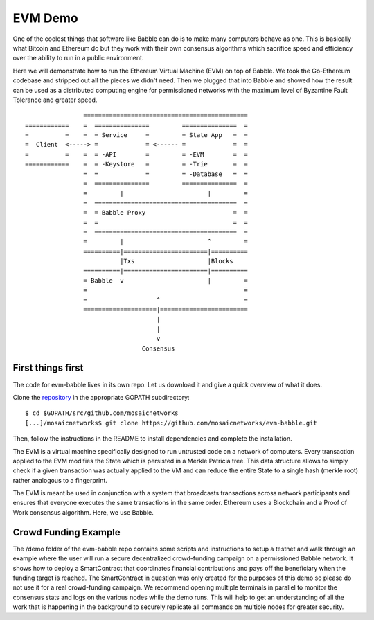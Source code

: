 .. _demo:

EVM Demo
========

One of the coolest things that software like Babble can do is to make many 
computers behave as one. This is basically what Bitcoin and Ethereum do but they 
work with their own consensus algorithms which sacrifice speed and efficiency 
over the ability to run in a public environment.

Here we will demonstrate how to run the Ethereum Virtual Machine (EVM) on top of 
Babble. We took the Go-Ethereum codebase and stripped out all the pieces we 
didn't need. Then we plugged that into Babble and showed how the result can be 
used as a distributed computing engine for permissioned networks with the 
maximum level of Byzantine Fault Tolerance and greater speed.

::

            
                    =============================================
    ============    =  ===============         ===============  =       
    =          =    =  = Service     =         = State App   =  =
    =  Client  <-----> =             = <------ =             =  =
    =          =    =  = -API        =         = -EVM        =  =
    ============    =  = -Keystore   =         = -Trie       =  =
                    =  =             =         = -Database   =  =
                    =  ===============         ===============  =
                    =         |                       |         =
                    =  =======================================  =
                    =  = Babble Proxy                        =  =
                    =  =                                     =  =
                    =  =======================================  =
                    =         |                       ^         =  
                    ==========|=======================|==========
                              |Txs                    |Blocks
                    ==========|=======================|==========
                    = Babble  v                       |         =
                    =                                           =                                             
                    =                   ^                       =
                    ====================|========================  
                                        |
                                        |
                                        v
                                    Consensus
    

First things first
------------------

The code for evm-babble lives in its own repo. Let us download it and give a 
quick overview of what it does.
  
Clone the `repository <https://github.com/mosaicnetworks/evm-babble>`__ in the 
appropriate GOPATH subdirectory:

::

    $ cd $GOPATH/src/github.com/mosaicnetworks
    [...]/mosaicnetworks$ git clone https://github.com/mosaicnetworks/evm-babble.git

Then, follow the instructions in the README to install dependencies and complete 
the installation.

The EVM is a virtual machine specifically designed to run untrusted code on a 
network of computers. Every transaction applied to the EVM modifies the State 
which is persisted in a Merkle Patricia tree. This data structure allows to 
simply check if a given transaction was actually applied to the VM and can 
reduce the entire State to a single hash (merkle root) rather analogous to a 
fingerprint.

The EVM is meant be used in conjunction with a system that broadcasts 
transactions across network participants and ensures that everyone executes the 
same transactions in the same order. Ethereum uses a Blockchain and a Proof of 
Work consensus algorithm. Here, we use Babble. 

Crowd Funding Example
---------------------

The /demo folder of the evm-babble repo contains some scripts and instructions 
to setup a testnet and walk through an example where the user will run a secure 
decentralized crowd-funding campaign on a permissioned Babble network. It shows 
how to deploy a SmartContract that coordinates financial contributions and pays 
off the beneficiary when the funding target is reached. The SmartContract in 
question was only created for the purposes of this demo so please do not use it 
for a real crowd-funding campaign. We recommend opening multiple terminals in 
parallel to monitor the consensus stats and logs on the various nodes while the 
demo runs. This will help to get an understanding of all the work that is 
happening in the background to securely replicate all commands on multiple nodes 
for greater security.
